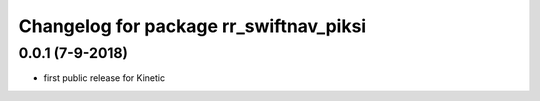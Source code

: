 ^^^^^^^^^^^^^^^^^^^^^^^^^^^^^^^^^^^^^^^
Changelog for package rr_swiftnav_piksi
^^^^^^^^^^^^^^^^^^^^^^^^^^^^^^^^^^^^^^^

0.0.1 (7-9-2018)
-------------------
* first public release for Kinetic
